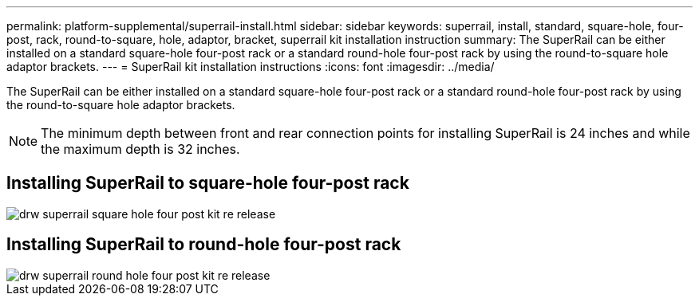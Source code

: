 ---
permalink: platform-supplemental/superrail-install.html
sidebar: sidebar
keywords: superrail, install, standard, square-hole, four-post, rack, round-to-square, hole, adaptor, bracket, superrail kit installation instruction
summary: The SuperRail can be either installed on a standard square-hole four-post rack or a standard round-hole four-post rack by using the round-to-square hole adaptor brackets.
---
= SuperRail kit installation instructions
:icons: font
:imagesdir: ../media/

[.lead]
The SuperRail can be either installed on a standard square-hole four-post rack or a standard round-hole four-post rack by using the round-to-square hole adaptor brackets.

NOTE: The minimum depth between front and rear connection points for installing SuperRail is 24 inches and while the maximum depth is 32 inches. 

== Installing SuperRail to square-hole four-post rack

image::../media/drw_superrail_square_hole_four_post_kit_re_release.png[]

== Installing SuperRail to round-hole four-post rack

image::../media/drw_superrail_round_hole_four_post_kit_re_release.png[]
